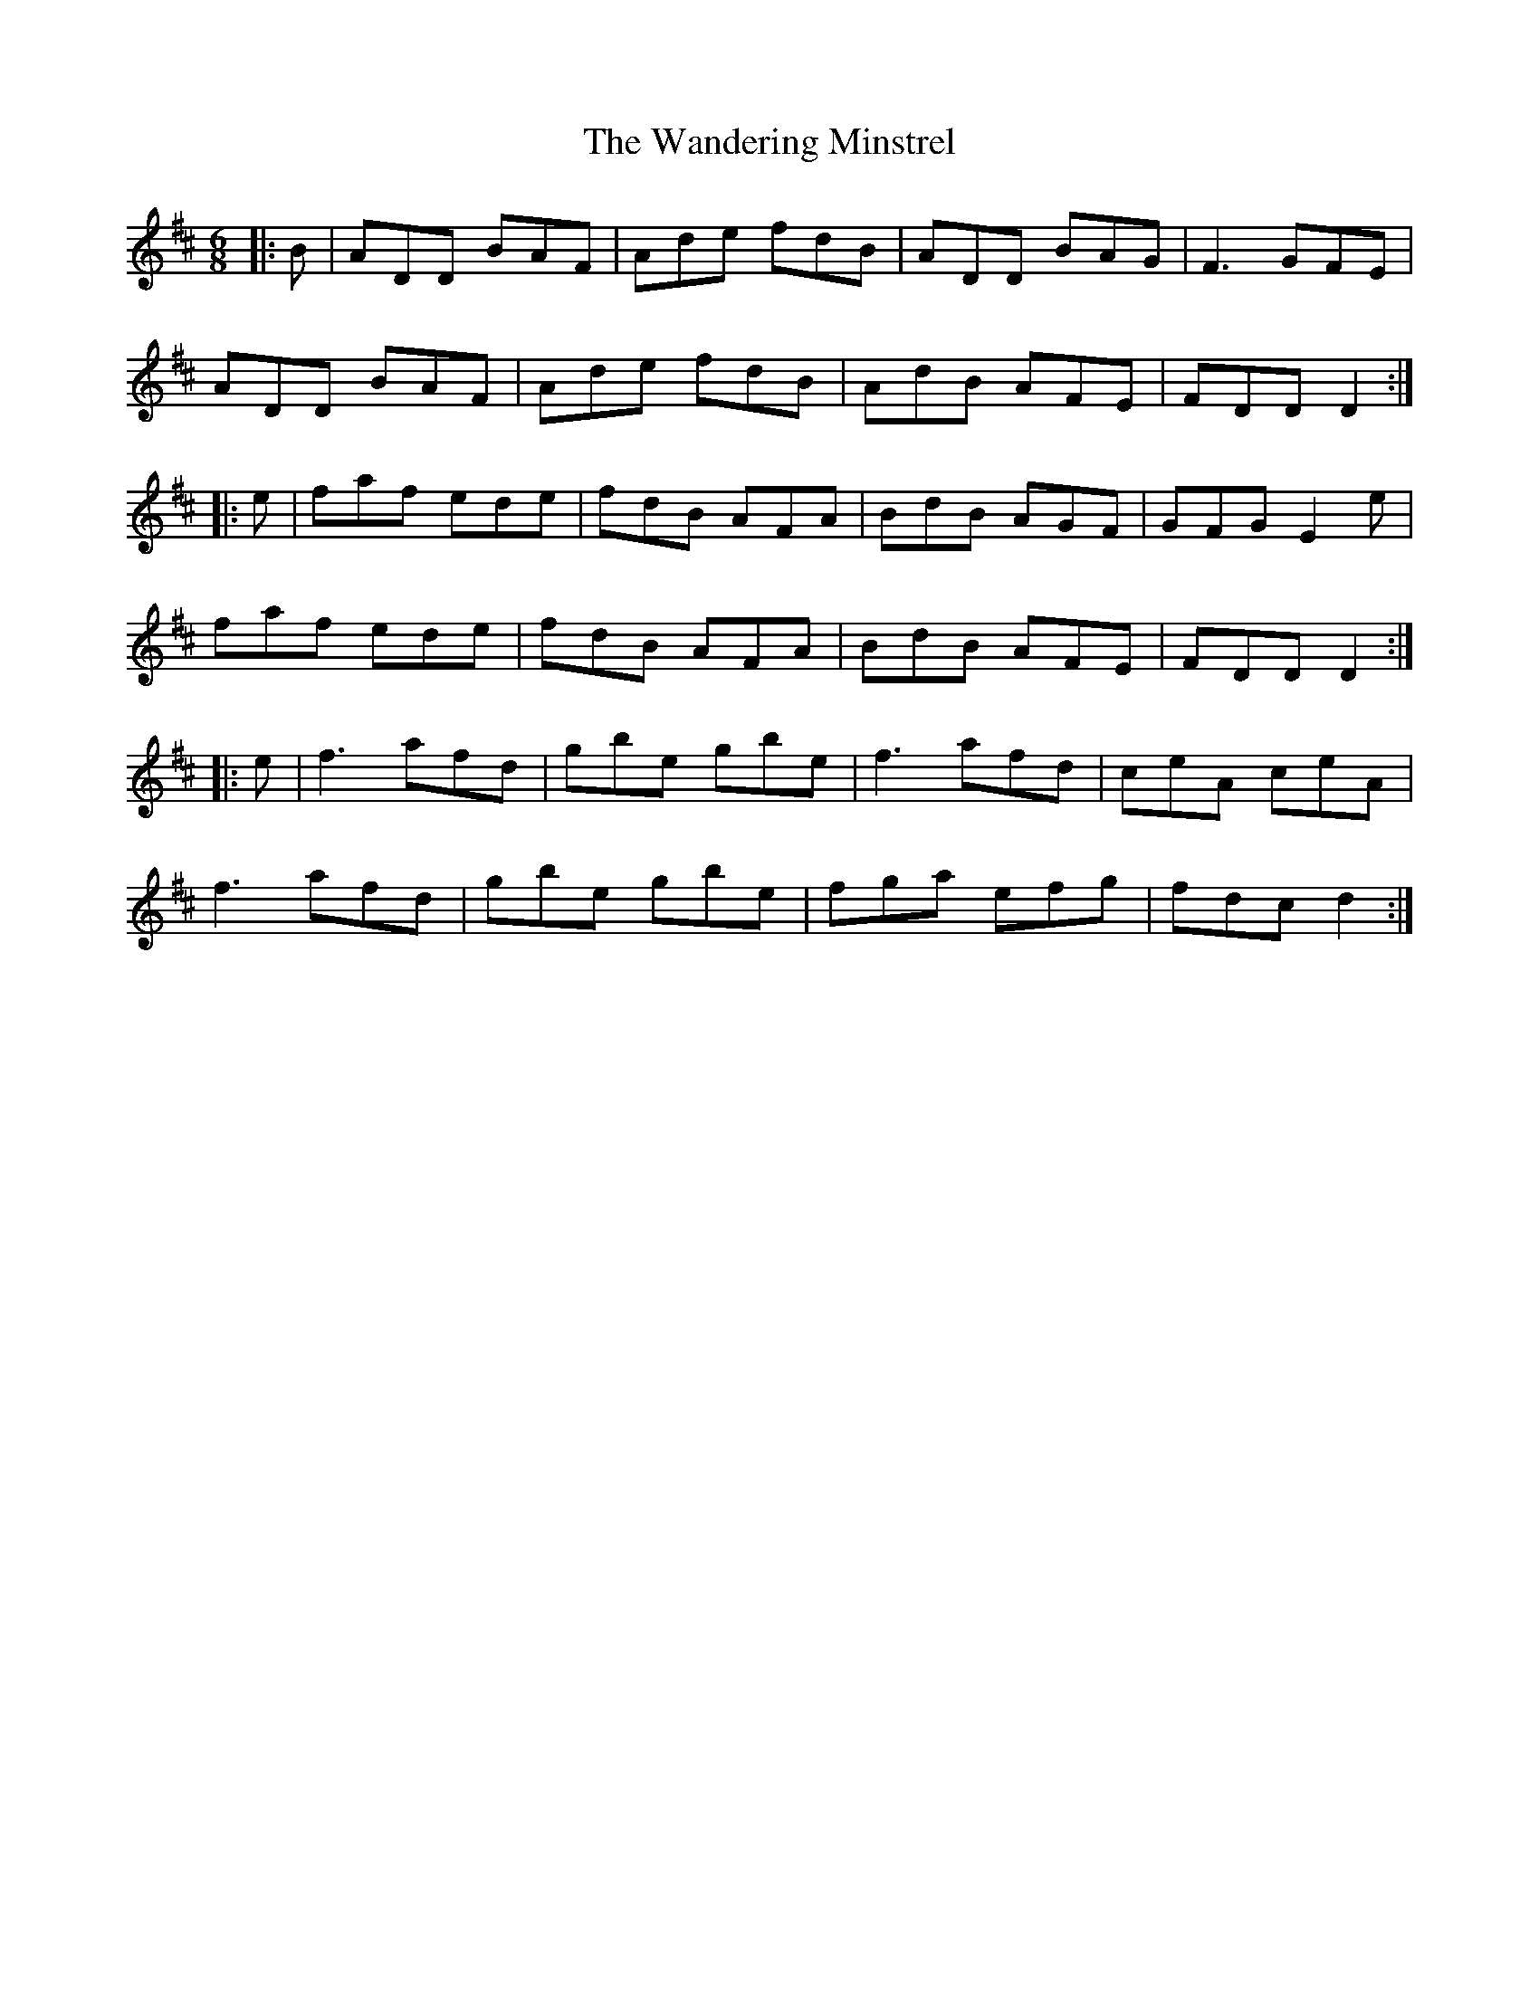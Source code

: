 X: 42085
T: Wandering Minstrel, The
R: jig
M: 6/8
K: Dmajor
|:B|ADD BAF|Ade fdB|ADD BAG|F3 GFE|
ADD BAF|Ade fdB|AdB AFE|FDD D2:|
|:e|faf ede|fdB AFA|BdB AGF|GFG E2e|
faf ede|fdB AFA|BdB AFE|FDD D2:|
|:e|f3 afd|gbe gbe|f3 afd|ceA ceA|
f3 afd|gbe gbe|fga efg|fdc d2:|

